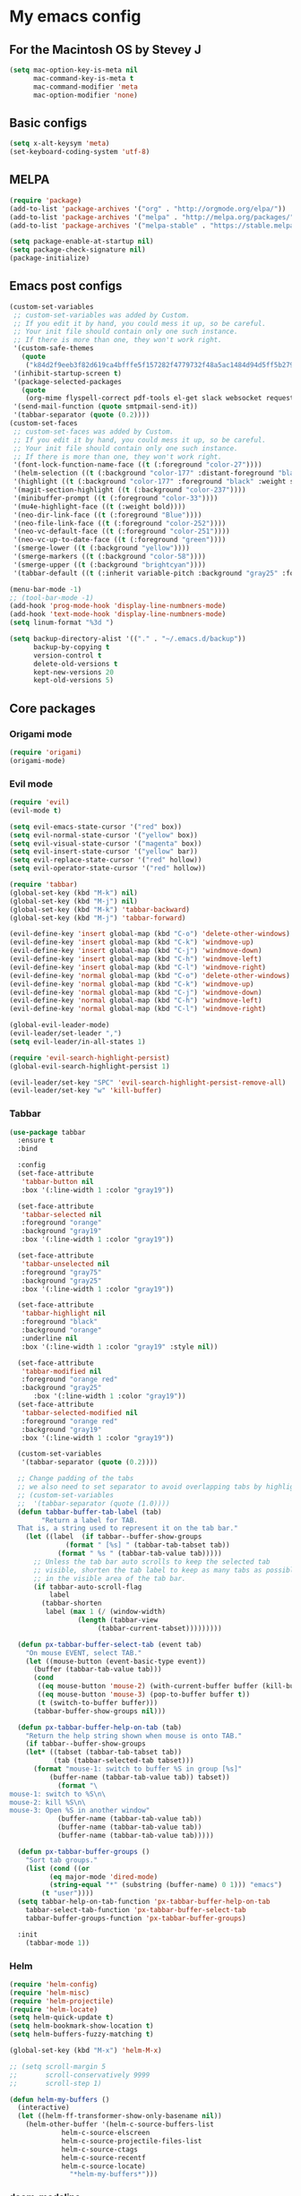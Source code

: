 * My emacs config
** For the Macintosh OS by Stevey J
#+BEGIN_SRC emacs-lisp
(setq mac-option-key-is-meta nil
	  mac-command-key-is-meta t
	  mac-command-modifier 'meta
	  mac-option-modifier 'none)
#+END_SRC

** Basic configs
#+BEGIN_SRC emacs-lisp
(setq x-alt-keysym 'meta)
(set-keyboard-coding-system 'utf-8)
#+END_SRC

** MELPA
#+BEGIN_SRC emacs-lisp
(require 'package)
(add-to-list 'package-archives '("org" . "http://orgmode.org/elpa/"))
(add-to-list 'package-archives '("melpa" . "http://melpa.org/packages/"))
(add-to-list 'package-archives '("melpa-stable" . "https://stable.melpa.org/packages/1"))

(setq package-enable-at-startup nil)
(setq package-check-signature nil)
(package-initialize)
#+END_SRC

** Emacs post configs
#+BEGIN_SRC emacs-lisp
(custom-set-variables
 ;; custom-set-variables was added by Custom.
 ;; If you edit it by hand, you could mess it up, so be careful.
 ;; Your init file should contain only one such instance.
 ;; If there is more than one, they won't work right.
 '(custom-safe-themes
   (quote
	("k84d2f9eeb3f82d619ca4bfffe5f157282f4779732f48a5ac1484d94d5ff5b279" "c74e83f8aa4c78a121b52146eadb792c9facc5b1f02c917e3dbb454fca931223" "8d5f22f7dfd3b2e4fc2f2da46ee71065a9474d0ac726b98f647bc3c7e39f2819" "b6f06081b007b57be61b82fb53f27315e2cf38fa690be50d6d63d2b62a408636" "d8a7a7d2cffbc55ec5efbeb5d14a5477f588ee18c5cddd7560918f9674032727" "a11043406c7c4233bfd66498e83600f4109c83420714a2bd0cd131f81cbbacea" "67b11ee5d10f1b5f7638035d1a38f77bca5797b5f5b21d16a20b5f0452cbeb46" "4c8372c68b3eab14516b6ab8233de2f9e0ecac01aaa859e547f902d27310c0c3" "b8c5adfc0230bd8e8d73450c2cd4044ad7ba1d24458e37b6dec65607fc392980" "b5cff93c3c6ed12d09ce827231b0f5d4925cfda018c9dcf93a2517ce3739e7f1" "cdc2a7ba4ecf0910f13ba207cce7080b58d9ed2234032113b8846a4e44597e41" "72c530c9c8f3561b5ab3bf5cda948cd917de23f48d9825b7a781fe1c0d737f2f" "780c67d3b58b524aa485a146ad9e837051918b722fd32fd1b7e50ec36d413e70" "73a13a70fd111a6cd47f3d4be2260b1e4b717dbf635a9caee6442c949fad41cd" "da538070dddb68d64ef6743271a26efd47fbc17b52cc6526d932b9793f92b718" "9b1c580339183a8661a84f5864a6c363260c80136bd20ac9f00d7e1d662e936a" "1b27e3b3fce73b72725f3f7f040fd03081b576b1ce8bbdfcb0212920aec190ad" default)))
 '(inhibit-startup-screen t)
 '(package-selected-packages
   (quote
	(org-mime flyspell-correct pdf-tools el-get slack websocket request emojify-logos emojify oauth2 circe mu4e-alert web-mode doom-themes doom-modeline all-the-icons-dired all-the-icons-gnus all-the-icons html5-schema phps-mode org-babel-eval-in-repl rust-mode smart-mode-line-powerline-theme eshell-prompt-extras eshell-fixed-prompt pyenv-mode s realgud-lldb neotree ranger ## color-theme-modern auto-complete-c-headers command-log-mode auto-complete magit smart-tabs-mode airline-themes electric-spacing paredit autopair tabbar-ruler tabbar use-package-el-get color-theme-approximate diminish rainbow-delimiters color-identifiers-mode use-package helm evil-visual-mark-mode)))
 '(send-mail-function (quote smtpmail-send-it))
 '(tabbar-separator (quote (0.2))))
(custom-set-faces
 ;; custom-set-faces was added by Custom.
 ;; If you edit it by hand, you could mess it up, so be careful.
 ;; Your init file should contain only one such instance.
 ;; If there is more than one, they won't work right.
 '(font-lock-function-name-face ((t (:foreground "color-27"))))
 '(helm-selection ((t (:background "color-177" :distant-foreground "black" :foreground "black" :weight semi-bold))))
 '(highlight ((t (:background "color-177" :foreground "black" :weight semi-bold))))
 '(magit-section-highlight ((t (:background "color-237"))))
 '(minibuffer-prompt ((t (:foreground "color-33"))))
 '(mu4e-highlight-face ((t (:weight bold))))
 '(neo-dir-link-face ((t (:foreground "Blue"))))
 '(neo-file-link-face ((t (:foreground "color-252"))))
 '(neo-vc-default-face ((t (:foreground "color-251"))))
 '(neo-vc-up-to-date-face ((t (:foreground "green"))))
 '(smerge-lower ((t (:background "yellow"))))
 '(smerge-markers ((t (:background "color-58"))))
 '(smerge-upper ((t (:background "brightcyan"))))
 '(tabbar-default ((t (:inherit variable-pitch :background "gray25" :foreground "gray50" :height 0.8)))))

(menu-bar-mode -1)
;; (tool-bar-mode -1)
(add-hook 'prog-mode-hook 'display-line-numbners-mode)
(add-hook 'text-mode-hook 'display-line-numbners-mode)
(setq linum-format "%3d ")

(setq backup-directory-alist '(("." . "~/.emacs.d/backup"))
	  backup-by-copying t
	  version-control t
	  delete-old-versions t
	  kept-new-versions 20
	  kept-old-versions 5)
#+END_SRC
** Core packages
*** Origami mode
#+BEGIN_SRC emacs-lisp
(require 'origami)
(origami-mode)
#+END_SRC

*** Evil mode
#+BEGIN_SRC emacs-lisp
(require 'evil)
(evil-mode t)

(setq evil-emacs-state-cursor '("red" box))
(setq evil-normal-state-cursor '("yellow" box))
(setq evil-visual-state-cursor '("magenta" box))
(setq evil-insert-state-cursor '("yellow" bar))
(setq evil-replace-state-cursor '("red" hollow))
(setq evil-operator-state-cursor '("red" hollow))

(require 'tabbar)
(global-set-key (kbd "M-k") nil)
(global-set-key (kbd "M-j") nil)
(global-set-key (kbd "M-k") 'tabbar-backward)
(global-set-key (kbd "M-j") 'tabbar-forward)

(evil-define-key 'insert global-map (kbd "C-o") 'delete-other-windows)
(evil-define-key 'insert global-map (kbd "C-k") 'windmove-up)
(evil-define-key 'insert global-map (kbd "C-j") 'windmove-down)
(evil-define-key 'insert global-map (kbd "C-h") 'windmove-left)
(evil-define-key 'insert global-map (kbd "C-l") 'windmove-right)
(evil-define-key 'normal global-map (kbd "C-o") 'delete-other-windows)
(evil-define-key 'normal global-map (kbd "C-k") 'windmove-up)
(evil-define-key 'normal global-map (kbd "C-j") 'windmove-down)
(evil-define-key 'normal global-map (kbd "C-h") 'windmove-left)
(evil-define-key 'normal global-map (kbd "C-l") 'windmove-right)

(global-evil-leader-mode)
(evil-leader/set-leader ",")
(setq evil-leader/in-all-states 1)

(require 'evil-search-highlight-persist)
(global-evil-search-highlight-persist 1)

(evil-leader/set-key "SPC" 'evil-search-highlight-persist-remove-all)
(evil-leader/set-key "w" 'kill-buffer)
#+END_SRC

*** Tabbar
#+BEGIN_SRC emacs-lisp
(use-package tabbar
  :ensure t
  :bind

  :config
  (set-face-attribute
   'tabbar-button nil
   :box '(:line-width 1 :color "gray19"))

  (set-face-attribute
   'tabbar-selected nil
   :foreground "orange"
   :background "gray19"
   :box '(:line-width 1 :color "gray19"))

  (set-face-attribute
   'tabbar-unselected nil
   :foreground "gray75"
   :background "gray25"
   :box '(:line-width 1 :color "gray19"))

  (set-face-attribute
   'tabbar-highlight nil
   :foreground "black"
   :background "orange"
   :underline nil
   :box '(:line-width 1 :color "gray19" :style nil))

  (set-face-attribute
   'tabbar-modified nil
   :foreground "orange red"
   :background "gray25"
	  :box '(:line-width 1 :color "gray19"))
  (set-face-attribute
   'tabbar-selected-modified nil
   :foreground "orange red"
   :background "gray19"
   :box '(:line-width 1 :color "gray19"))

  (custom-set-variables
   '(tabbar-separator (quote (0.2))))

  ;; Change padding of the tabs
  ;; we also need to set separator to avoid overlapping tabs by highlighted tabs
  ;; (custom-set-variables
  ;;  '(tabbar-separator (quote (1.0))))
  (defun tabbar-buffer-tab-label (tab)
		"Return a label for TAB.
  That is, a string used to represent it on the tab bar."
	(let ((label  (if tabbar--buffer-show-groups
			  (format " [%s] " (tabbar-tab-tabset tab))
			(format " %s " (tabbar-tab-value tab)))))
	  ;; Unless the tab bar auto scrolls to keep the selected tab
	  ;; visible, shorten the tab label to keep as many tabs as possible
	  ;; in the visible area of the tab bar.
	  (if tabbar-auto-scroll-flag
		  label
		(tabbar-shorten
		 label (max 1 (/ (window-width)
				 (length (tabbar-view
					  (tabbar-current-tabset)))))))))

  (defun px-tabbar-buffer-select-tab (event tab)
	"On mouse EVENT, select TAB."
	(let ((mouse-button (event-basic-type event))
	  (buffer (tabbar-tab-value tab)))
	  (cond
	   ((eq mouse-button 'mouse-2) (with-current-buffer buffer (kill-buffer)))
	   ((eq mouse-button 'mouse-3) (pop-to-buffer buffer t))
	   (t (switch-to-buffer buffer)))
	  (tabbar-buffer-show-groups nil)))

  (defun px-tabbar-buffer-help-on-tab (tab)
	"Return the help string shown when mouse is onto TAB."
	(if tabbar--buffer-show-groups
	(let* ((tabset (tabbar-tab-tabset tab))
		   (tab (tabbar-selected-tab tabset)))
	  (format "mouse-1: switch to buffer %S in group [%s]"
		  (buffer-name (tabbar-tab-value tab)) tabset))
			(format "\
mouse-1: switch to %S\n\
mouse-2: kill %S\n\
mouse-3: Open %S in another window"
			(buffer-name (tabbar-tab-value tab))
			(buffer-name (tabbar-tab-value tab))
			(buffer-name (tabbar-tab-value tab)))))

  (defun px-tabbar-buffer-groups ()
	"Sort tab groups."
	(list (cond ((or
		  (eq major-mode 'dired-mode)
		  (string-equal "*" (substring (buffer-name) 0 1))) "emacs")
		(t "user"))))
  (setq tabbar-help-on-tab-function 'px-tabbar-buffer-help-on-tab
	tabbar-select-tab-function 'px-tabbar-buffer-select-tab
	tabbar-buffer-groups-function 'px-tabbar-buffer-groups)

  :init
	(tabbar-mode 1))
#+END_SRC

*** Helm
#+BEGIN_SRC emacs-lisp
(require 'helm-config)
(require 'helm-misc)
(require 'helm-projectile)
(require 'helm-locate)
(setq helm-quick-update t)
(setq helm-bookmark-show-location t)
(setq helm-buffers-fuzzy-matching t)

(global-set-key (kbd "M-x") 'helm-M-x)

;; (setq scroll-margin 5
;;       scroll-conservatively 9999
;;       scroll-step 1)

(defun helm-my-buffers ()
  (interactive)
  (let ((helm-ff-transformer-show-only-basename nil))
	(helm-other-buffer '(helm-c-source-buffers-list
			 helm-c-source-elscreen
			 helm-c-source-projectile-files-list
			 helm-c-source-ctags
			 helm-c-source-recentf
			 helm-c-source-locate)
			   "*helm-my-buffers*")))
#+END_SRC

*** doom-modeline
#+BEGIN_SRC emacs-lisp
(setq display-time-string-forms
	   '((propertize (concat " " 24-hours ":" minutes " "))))

(require 'doom-modeline)
(doom-modeline-mode 1)
(setq doom-modeline-project-detection 'projectile)
(setq doom-modeline-buffer-file-name-style 'truncate-upto-project)
(setq doom-modeline-icon (display-graphic-p))
(setq doom-modeline-major-mode-icon t)
(setq doom-modeline-major-mode-color-icon t)
(setq doom-modeline-buffer-state-icon t)
(setq doom-modeline-buffer-modification-icon t)
(setq doom-modeline-unicode-fallback t)
(setq doom-modeline-enable-word-count nil)
(setq doom-modeline-buffer-encoding nil)
(setq doom-modeline-indent-info nil)
(setq doom-modeline-checker-simple-format t)
(setq doom-modeline-number-limit 99)
(setq doom-modeline-vcs-max-length 12)
(setq doom-modeline-persp-name t)
(setq doom-modeline-lsp t)
(setq doom-modeline-github nil)
(setq doom-modeline-github-interval (* 30 60))
(setq doom-modeline-modal-icon t)
(setq doom-modeline-mu4e t)
(setq doom-modeline-irc t)
(setq doom-modeline-irc-stylize 'identity)
(setq doom-modeline-env-version t)
(setq doom-modeline-env-python-executable "python-shell-interpreter")
(setq doom-modeline-env-ruby-executable "ruby")
(setq doom-modeline-env-perl-executable "perl")
(setq doom-modeline-env-go-executable "go")
(setq doom-modeline-env-elixir-executable "iex")
(setq doom-modeline-env-rust-executable "rustc")
(setq doom-modeline-env-load-string "...")
(setq doom-modeline-before-update-env-hook nil)
(setq doom-modeline-after-update-env-hook nil)
(column-number-mode)
(display-time)
(doom-themes-neotree-config)
#+END_SRC

*** Colors and rainbows
#+BEGIN_SRC emacs-lisp
(require 'color-identifiers-mode)
(global-color-identifiers-mode)

(require 'rainbow-delimiters)
(add-hook 'prog-mode-hook 'rainbow-delimiters-mode)
#+END_SRC

*** Auto-complete
#+BEGIN_SRC emacs-lisp
(require 'auto-complete)

(require 'auto-complete-config)
(ac-config-default)
#+END_SRC

*** Tabs and stuff
#+BEGIN_SRC emacs-lisp
(defun minibuffer-keyboard-quit ()
  "Abort recursive edit.
In Delete Selection mode, if the mark is active, just deactivate it;
then it takes a second \\[keyboard-quit] to abort the minibuffer."
  (interactive)
  (if (and delete-selection-mode transient-mark-mode mark-active)
	  (setq deactivate-mark  t)
	(when (get-buffer "*Completions*") (delete-windows-on "*Completions*"))
	(abort-recursive-edit)))
(define-key evil-normal-state-map [escape] 'keyboard-quit)
(define-key evil-visual-state-map [escape] 'keyboard-quit)
(define-key minibuffer-local-map [escape] 'minibuffer-keyboard-quit)
(define-key minibuffer-local-ns-map [escape] 'minibuffer-keyboard-quit)
(define-key minibuffer-local-completion-map [escape] 'minibuffer-keyboard-quit)
(define-key minibuffer-local-must-match-map [escape] 'minibuffer-keyboard-quit)
(define-key minibuffer-local-isearch-map [escape] 'minibuffer-keyboard-quit)
(global-set-key [escape] 'evil-exit-emacs-state)

(defun my-insert-tab-char ()
  "Insert a tab char. (ASCII 9, \t)"
  (interactive)
  (insert "\t"))

(global-set-key (kbd "TAB") 'my-insert-tab-char) ; same as Ctrl+i
(setq-default indent-tabs-mode t)
(setq tab-always-indent 'complete)
(setq-default tab-width 4)
(setq tab-width 4)
(defvaralias 'c-basic-offset 'tab-width)
(defvaralias 'cperl-indent-level 'tab-width)
#+END_SRC

*** C default style
#+BEGIN_SRC emacs-lisp
(setq c-default-style "bsd")
#+END_SRC

*** Autopair
#+BEGIN_SRC emacs-lisp
(require 'autopair)
(autopair-global-mode)
#+END_SRC

*** Paredit
#+BEGIN_SRC emacs-lisp
(require 'paredit)
(defadvice paredit-mode (around disable-autopairs-around (arg))
  ad-do-it
  (if (null ad-return-value)
	(autopair-mode 1)
  (autopair-mode 0)
))
(ad-activate 'paredit-mode)
#+END_SRC

*** Magit
#+BEGIN_SRC emacs-lisp
(require 'magit)
(defun mu-magit-kill-buffers (param)
  "Restore window configuration and kill all Magit buffers."
  (let ((buffers (magit-mode-get-buffers)))
	(magit-restore-window-configuration)
	(mapc #'kill-buffer buffers)))
(defcustom magit-bury-buffer-function 'magit-restore-window-configuration
  "The function used to bury or kill the current Magit buffer."
  :package-version '(magit . "2.3.0")
  :group 'magit-buffers
  :type '(radio (function-item quit-window)
				(function-item magit-mode-quit-window)
				(function-item magit-restore-window-configuration)
				(function :tag "Function")))
(defun magit-restore-window-configuration (&optional kill-buffer)
  "Bury or kill the current buffer and restore previous window configuration."
  (let ((winconf magit-previous-window-configuration)
		(buffer (current-buffer))
		(frame (selected-frame)))
	(quit-window kill-buffer (selected-window))
	(when (and winconf (equal frame (window-configuration-frame winconf)))
	  (set-window-configuration winconf)
	  (when (buffer-live-p buffer)
		(with-current-buffer buffer
		  (setq magit-previous-window-configuration nil))))))
(defun mu-magit-kill-buffers ()
  "Restore window configuration and kill all Magit buffers."
  (interactive)
  (let ((buffers (magit-mode-get-buffers)))
	(magit-restore-window-configuration)
	(mapc #'kill-buffer buffers)))
(bind-key "q" #'mu-magit-kill-buffers magit-status-mode-map)
#+END_SRC

*** Ranger
#+BEGIN_SRC emacs-lisp
(require 'ranger)
(ranger-override-dired-mode t)
#+END_SRC

*** Neotree
#+BEGIN_SRC emacs-lisp
(require 'neotree)
(setq neo-smart-open t)
(setq neo-vc-integration '(face))
(evil-define-key 'normal neotree-mode-map (kbd "TAB") 'neotree-enter)
(evil-define-key 'normal neotree-mode-map (kbd "SPC") 'neotree-quick-look)
(evil-define-key 'normal neotree-mode-map (kbd "q") 'neotree-hide)
(evil-define-key 'normal neotree-mode-map (kbd "RET") 'neotree-enter)
(evil-define-key 'normal neotree-mode-map (kbd "g") 'neotree-refresh)
(evil-define-key 'normal neotree-mode-map (kbd "n") 'neotree-next-line)
(evil-define-key 'normal neotree-mode-map (kbd "p") 'neotree-previous-line)
(evil-define-key 'normal neotree-mode-map (kbd "A") 'neotree-stretch-toggle)
(evil-define-key 'normal neotree-mode-map (kbd "H") 'neotree-hidden-file-toggle)
(neotree-show)
#+END_SRC

*** lldb
#+BEGIN_SRC emacs-lisp
(require 'realgud-lldb)
#+END_SRC

*** Lock windows
#+BEGIN_SRC emacs-lisp
(defun my/toggle-window-dedicated ()
  "Control whether or not Emacs is allowed to display another
buffer in current window."
  (interactive)
  (message
   (if (let (window (get-buffer-window (current-buffer)))
		 (set-window-dedicated-p window (not (window-dedicated-p window))))
	   "%s: locked"
	 "%s is up for grabs")
   (current-buffer)))

(global-set-key (kbd "C-c t") 'my/toggle-window-dedicated)
#+END_SRC

*** sidebar.el
#+BEGIN_SRC emacs-lisp
;; (add-to-list 'load-path "~/.local/share/icons-in-terminal")
;; (add-to-list 'load-path "~/.emacs.d/sidebar.el")
;; (require 'sidebar)
#+END_SRC

*** evil nerd commenter
#+BEGIN_SRC emacs-lisp
(require 'evil-nerd-commenter)
(evilnc-default-hotkeys)
#+END_SRC
** Compilation
*** Close window after errorless compilation
#+BEGIN_SRC emacs-lisp
(setq compilation-finish-function
(lambda (buf str)
	(if (null (string-match ".*exited abnormally.*" str))
		;;no errors, make the compilation window go away in a few seconds
		(progn
		  (run-at-time
		   "0.5 sec" nil 'delete-windows-on
		   (get-buffer-create "*compilation*"))
		  (message "")))))
#+END_SRC

*** Compilation functions
#+BEGIN_SRC emacs-lisp
(defun promptargs ()
  (interactive)
  (message "Args are %s" (read-string "Enter args: ")))

(defun exec-f5 ()
  (interactive)
  (defvar make)
  (setq make "make -j5")
  (save-buffer)
  (compile make)
  (compilation-finish-function)) 

(defun exec-f6 ()
  (interactive)
  (defvar exec)
  (setq exec "./a.out; ret=$?; echo \"\e[1;35m~>\"; if [ $ret -ne 0 ]; then echo -n \"\e[1;31m$ret\"; if [ $ret -eq 127 ]; then echo \" - Missing a.out, comipler error! \"; exit; elif [ $ret -eq 134 ]; then echo \" - Abort! \"; elif [ $ret -eq 138 ]; then echo \" - Bus error! \"; elif [ $ret -eq 139 ]; then echo \" - Segmentation fault! \"; fi; fi; echo \"\e[1;35m\n\n.emacs v1.0 Tilde Edition by Joe\"; rm -f a.out; rm -rf a.out.dSYM")
  (async-shell-command exec))

(defun exec-f9 ()
  (interactive)
  (defvar comp)
  (defvar exec)
  (when (string= (file-name-extension buffer-file-name) "c")
	(setq comp (concat "gcc -Wall -Wextra -Werror -g3 " (buffer-name))))
  (when (string= (file-name-extension buffer-file-name) "cpp")
	(setq comp (concat "g++ -Wall -Wextra -Werror -g3 " (buffer-name))))
  (setq exec (concat "./a.out " (read-string "Enter args: ") "; ret=$?; echo \"\e[1;35m~>\"; if [ $ret -ne 0 ]; then echo -n \"\e[1;31m$ret\"; if [ $ret -eq 127 ]; then echo \" - Missing a.out, comipler error! \"; exit; elif [ $ret -eq 134 ]; then echo \" - Abort! \"; elif [ $ret -eq 138 ]; then echo \" - Bus error! \"; elif [ $ret -eq 139 ]; then echo \" - Segmentation fault! \"; fi; fi; echo \"\e[1;35m\n\n.emacs v1.0 Tilde Edition by Joe\"; rm -f a.out; rm -rf a.out.dSYM"))
  (save-buffer)
  (compile comp)
  (async-shell-command exec))

(defun exec-f10 ()
  (interactive)
  (defvar comp)
  (defvar exec)
  (when (string= (file-name-extension buffer-file-name) "c")
	(setq comp (concat "gcc -Wall -Wextra -Werror -g3 " (buffer-name))))
  (when (string= (file-name-extension buffer-file-name) "cpp")
	(setq comp (concat "g++ -Wall -Wextra -Werror -g3 " (buffer-name))))
  (when (string= (file-name-extension buffer-file-name) "rs")
	(setq comp (concat "cargo run")))
  (save-buffer)
  (compile comp)
  (when (string= (file-name-extension buffer-file-name) "c")
	(exec-f6))
  (when (string= (file-name-extension buffer-file-name) "cpp")
	(exec-f6)))

(defun exec-f12 ()
  (interactive)
  (defvar comp)
  (when (string= (file-name-extension buffer-file-name) "c")
	(setq comp (concat "gcc -Wall -Wextra -Werror -g3 " (buffer-name))))
  (when (string= (file-name-extension buffer-file-name) "cpp")
	(setq comp (concat "g++ -Wall -Wextra -Werror -g3 " (buffer-name))))
  (save-buffer)
  (compile comp)
  (compilation-finish-function))
#+END_SRC

** Open eshell function
#+BEGIN_SRC emacs-lisp
(defun my/go-full-shell ()
  (interactive)
  (split-window-below)
  (windmove-down)
  (shrink-window 6)
  (eshell))
#+END_SRC

** Other key bindings
#+BEGIN_SRC emacs-lisp
(global-set-key [f1]  'my/go-full-shell)
(global-set-key [f2]  'neotree-toggle)
(global-set-key [f5]  'exec-f5)
(global-set-key [f6]  'exec-f6)
(global-set-key [f9]  'exec-f9)
(global-set-key [f10] 'exec-f10)
(global-set-key [f12] 'exec-f12)
#+END_SRC
